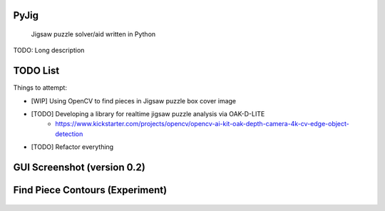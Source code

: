.. These are examples of badges you might want to add to your README:
   please update the URLs accordingly

    .. image:: https://api.cirrus-ci.com/github/<USER>/PyJig.svg?branch=main
        :alt: Built Status
        :target: https://cirrus-ci.com/github/<USER>/PyJig
    .. image:: https://readthedocs.org/projects/PyJig/badge/?version=latest
        :alt: ReadTheDocs
        :target: https://PyJig.readthedocs.io/en/stable/
    .. image:: https://img.shields.io/coveralls/github/<USER>/PyJig/main.svg
        :alt: Coveralls
        :target: https://coveralls.io/r/<USER>/PyJig
    .. image:: https://img.shields.io/pypi/v/PyJig.svg
        :alt: PyPI-Server
        :target: https://pypi.org/project/PyJig/
    .. image:: https://img.shields.io/conda/vn/conda-forge/PyJig.svg
        :alt: Conda-Forge
        :target: https://anaconda.org/conda-forge/PyJig
    .. image:: https://pepy.tech/badge/PyJig/month
        :alt: Monthly Downloads
        :target: https://pepy.tech/project/PyJig
    .. image:: https://img.shields.io/twitter/url/http/shields.io.svg?style=social&label=Twitter
        :alt: Twitter
        :target: https://twitter.com/PyJig


.. image:: https://www.codefactor.io/repository/github/tom-xyz/pyjig/badge
   :target: https://www.codefactor.io/repository/github/tom-xyz/pyjig
   :alt: CodeFactor

=====
PyJig
=====


    Jigsaw puzzle solver/aid written in Python


TODO: Long description

=====
TODO List
=====


Things to attempt:

- [WIP] Using OpenCV to find pieces in Jigsaw puzzle box cover image
- [TODO] Developing a library for realtime jigsaw puzzle analysis via OAK-D-LITE
    - https://www.kickstarter.com/projects/opencv/opencv-ai-kit-oak-depth-camera-4k-cv-edge-object-detection
- [TODO] Refactor everything

=====
GUI Screenshot (version 0.2)
=====

    .. image:: https://github.com/Tom-xyz/Pyjig/raw/main/screenshots/preview.png
        :alt: preview


====
Find Piece Contours (Experiment)
====

    .. image:: https://github.com/Tom-xyz/Pyjig/raw/main/screenshots/contour_test.png
        :alt: contour_test
